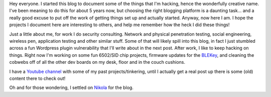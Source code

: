 .. title: I'm Hacking Some of the Things
.. slug: im-hacking-some-of-the-things
.. date: 2016-03-03 21:05:07 UTC-05:00
.. tags: 
.. category: general
.. link: 
.. description: 
.. type: text

Hey everyone. I started this blog to document some of the things that I'm hacking, hence the wonderfully creative name. I've been meaning to do this for about 5 years now, but choosing the right blogging platform is a daunting task... and a really good excuse to put off the work of getting things set up and actually started. Anyway, now here I am. I hope the projects I document here are interesting to others, and help me remember how the heck I did these things!

Just a little about me, for work I do security consulting. Network and physical penetration testing, social engineering, wireless pen, application testing and other similar stuff. Some of that will likely spill into this blog, in fact I just stumbled across a fun Wordpress plugin vulnerability that I'll write about in the next post. After work, I like to keep hacking on things. Right now I'm working on some fun 6502/SID chip projects, firmware updates for the `BLEKey <https://github.com/linklayer/BLEKey>`_, and cleaning the cobwebs off of all the other dev boards on my desk, floor and in the couch cushions. 

I have a `Youtube channel <https://www.youtube.com/user/b14rk>`_ with some of my past projects/tinkering, until I actually get a real post up there is some (old) content there to check out!

Oh and for those wondering, I settled on `Nikola <https://getnikola.com/blog/>`_ for the blog.

